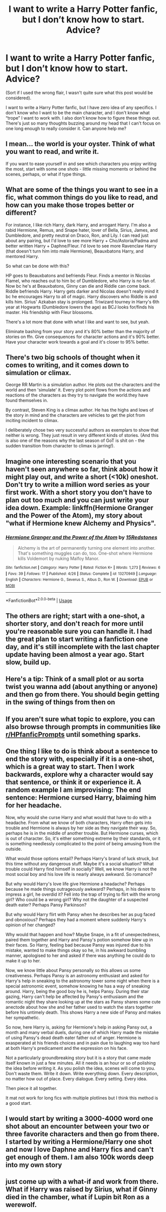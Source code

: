 #+TITLE: I want to write a Harry Potter fanfic, but I don’t know how to start. Advice?

* I want to write a Harry Potter fanfic, but I don’t know how to start. Advice?
:PROPERTIES:
:Author: lazyhatchet
:Score: 7
:DateUnix: 1562443028.0
:DateShort: 2019-Jul-07
:FlairText: Discussion
:END:
(Sort if I used the wrong flair, I wasn't quite sure what this post would be considered).

I want to write a Harry Potter fanfic, but I have zero idea of any specifics. I don't know who I want to be the main character, and I don't know what “trope” I want to work with. I also don't know how to figure these things out. There's just so many thoughts buzzing around my head that I can't focus on one long enough to really consider it. Can anyone help me?


** I mean... the world is your oyster. Think of what you want to read, and write it.

If you want to ease yourself in and see which characters you enjoy writing the most, start with some one shots - little missing moments or behind the scenes, perhaps, or what if type things.
:PROPERTIES:
:Author: FloreatCastellum
:Score: 13
:DateUnix: 1562443166.0
:DateShort: 2019-Jul-07
:END:


** What are some of the things you want to see in a fic, what common things do you like to read, and how can you make those tropes better or different?

For instance, I like rich Harry, dark Harry, and arrogant Harry. I'm also a rabid Hermione, Remus, and Snape hater, lover of Bella, Sirius, James, and Dumbledore, and pretty neutral on Draco, Ron, and Lily. I can read just about any pairing, but I'd love to see more Harry + Cho/Astoria/Padma and better written Harry + Daphne/Fleur. I'd love to see more Ravenclaw Harry (that doesn't turn him into male Hermione), Beauxbatons Harry, and mentored Harry.

So what can be done with this?

HP goes to Beauxbatons and befriends Fleur. Finds a mentor in Nicolas Flamel, who reaches out to him bc of Dumbledore, who Harry is no fan of. Now bc he's at Beauxbatons, Ginny can die and Riddle can come back. Riddle befriends Harry. Harry gets darker and Nicolas doesn't really mind it bc he encourages Harry to all of magic. Harry discovers who Riddle is and kills him. Sirius' Azkaban stay is prolonged. Triwizard tourney in Harry's 6th year at Hogwarts (Dumbledore lowers the age) as BCJ looks for/finds his master. His friendship with Fleur blossoms.

There's a lot more that done with what I like and want to see, but yeah.

Eliminate bashing from your story and it's 80% better than the majority of stories on ffn. Give consequences for character actions and it's 90% better. Have your character work towards a goal and it's closer to 95% better.
:PROPERTIES:
:Author: Ash_Lestrange
:Score: 4
:DateUnix: 1562453217.0
:DateShort: 2019-Jul-07
:END:


** There's two big schools of thought when it comes to writing, and it comes down to simulation or climax.

George RR Martin is a simulation author. He plots out the characters and the world and then 'simulate' it. Every plot point flows from the actions and reactions of the characters as they try to navigate the world.they have found themselves in.

By contrast, Steven King is a climax author. He has the highs and lows of the story in mind and the characters are vehicles to get the plot from inciting incident to climax.

I deliberately chose two very successful authors as exemplars to show that neither is wrong. They just result in very different kinds of stories. (And this is also one of the reasons why the last season of GoT is shit on - the sudden transition from character to climax is jarring!).
:PROPERTIES:
:Author: Astramancer_
:Score: 3
:DateUnix: 1562503040.0
:DateShort: 2019-Jul-07
:END:


** Imagine one interesting scenario that you haven't seen anywhere so far, think about how it might play out, and write a short (<10k) oneshot. Don't try to write a million word series as your first work. With a short story you don't have to plan out too much and you can just write your idea down. Example: linkffn(Hermione Granger and the Power of the Atom), my story about "what if Hermione knew Alchemy and Physics".
:PROPERTIES:
:Author: 15_Redstones
:Score: 4
:DateUnix: 1562443354.0
:DateShort: 2019-Jul-07
:END:

*** [[https://www.fanfiction.net/s/13270949/1/][*/Hermione Granger and the Power of the Atom/*]] by [[https://www.fanfiction.net/u/11520472/15Redstones][/15Redstones/]]

#+begin_quote
  Alchemy is the art of permanently turning one element into another. That's something muggles can do, too. One-shot where Hermione kills Voldemort by nuking Malfoy Manor.
#+end_quote

^{/Site/:} ^{fanfiction.net} ^{*|*} ^{/Category/:} ^{Harry} ^{Potter} ^{*|*} ^{/Rated/:} ^{Fiction} ^{K+} ^{*|*} ^{/Words/:} ^{1,273} ^{*|*} ^{/Reviews/:} ^{6} ^{*|*} ^{/Favs/:} ^{39} ^{*|*} ^{/Follows/:} ^{17} ^{*|*} ^{/Published/:} ^{4/26} ^{*|*} ^{/Status/:} ^{Complete} ^{*|*} ^{/id/:} ^{13270949} ^{*|*} ^{/Language/:} ^{English} ^{*|*} ^{/Characters/:} ^{Hermione} ^{G.,} ^{Severus} ^{S.,} ^{Albus} ^{D.,} ^{Ron} ^{W.} ^{*|*} ^{/Download/:} ^{[[http://www.ff2ebook.com/old/ffn-bot/index.php?id=13270949&source=ff&filetype=epub][EPUB]]} ^{or} ^{[[http://www.ff2ebook.com/old/ffn-bot/index.php?id=13270949&source=ff&filetype=mobi][MOBI]]}

--------------

*FanfictionBot*^{2.0.0-beta} | [[https://github.com/tusing/reddit-ffn-bot/wiki/Usage][Usage]]
:PROPERTIES:
:Author: FanfictionBot
:Score: 2
:DateUnix: 1562443372.0
:DateShort: 2019-Jul-07
:END:


** The others are right; start with a one-shot, a shorter story, and don't reach for more until you're reasonable sure you can handle it. I had the great plan to start writing a fanfiction one day, and it's still incomplete with the last chapter update having been almost a year ago. Start slow, build up.
:PROPERTIES:
:Author: newatreddit1993
:Score: 2
:DateUnix: 1562451174.0
:DateShort: 2019-Jul-07
:END:


** Here's a tip: Think of a small plot or au sorta twist you wanna add (about anything or anyone) and then go from there. You should begin getting in the swing of things from then on
:PROPERTIES:
:Author: jesuss-reincarnate
:Score: 1
:DateUnix: 1562448870.0
:DateShort: 2019-Jul-07
:END:


** If you aren't sure what topic to explore, you can also browse through prompts in communities like [[/r/HPfanficPrompts][r/HPfanficPrompts]] until something sparks.
:PROPERTIES:
:Author: Amarantexx
:Score: 1
:DateUnix: 1562452456.0
:DateShort: 2019-Jul-07
:END:


** One thing I like to do is think about a sentence to end the story with, especially if it is a one-shot, which is a great way to start. Then I work backwards, explore why a character would say that sentence, or think it or experience it. A random example I am improvising: The end sentence: Hermione cursed Harry, blaiming him for her headache.

Now, why would she curse Harry and what would that have to do with a headache. From what we know of both characters, Harry often gets into trouble and Hermione is always by her side as they navigate their way. So, perhaps he is in the middle of another trouble. But Hermione curses, which is out of character. So, it's either something extreme by their standards, or it is something needlessly complicated to the point of being amusing from the outside.

What would those options entail? Perhaps Harry's brand of luck struck, but this time without any dangerous stuff. Maybe it's a social situation? What trouble could Harry find himself in socially? Well, we know Harry is not the most social boy and his love life is nearly always awkward. So romance?

But why would Harry's love life give Hermione a headache? Perhaps because he made things outrageously awkward? Perhaps, in his desire to impress a girl, he overdid it? Fell into the trap of trying to flirt with the wrong girl? Who could be a wrong girl? Why not the daughter of a suspected death eater? Perhaps Pansy Parkinson?

But why would Harry flirt with Pansy when he describes her as pug faced and obnoxious? Perhaps they had a moment where suddenly Harry's opinion of her changed?

Why would that happen and how? Maybe Snape, in a fit of unexpectedness, paired them together and Harry and Pansy's potion somehow blew up in their faces. So Harry, feeling bad because Pansy was injured due to his mistake, wanted to make things okay so he, in his awkward bumbling manner, apologised to her and asked if there was anything he could do to make it up to her.

Now, we know little about Pansy personally so this allows us some creativeness. Perhaps Pansy is an astronomy enthusiast and asked for Harry's help in sneaking to the astronomy tower some night when there is a special astronomic event, somehow knowing he has a way of sneaking around. Harry, being the good boy he is, helps Pansy. During their star gazing, Harry can't help be affected by Pansy's enthusiasm and the romantic night they share looking up at the stars as Pansy shares some cute anectode about how she and her father used to watch the stars together before his untimely death. This shows Harry a new side of Pansy and makes her sympathetic.

So now, here Harry is, asking for Hermione's help in asking Pansy out, a month and many verbal duels, during one of which Harry made the mistake of using Pansy's dead death eater father out of anger. Hermione is exasperated at his friends choices and in pain due to laughing way too hard at both Harry's predicament and the expression on his face.

Not a particularly groundbreaking story but it is a story that came made itself known in just a few minutes. All it needs is an hour or so of polishing the idea before writing it. As you polish the idea, scenes will come to you. Don't waste them. Write it down. Write everything down. Every description, no matter how out of place. Every dialogue. Every setting. Every idea.

Then piece it all together.

It mat not work for long fics with multiple plotlines but I think this method is a good start.
:PROPERTIES:
:Author: JaimeJabs
:Score: 1
:DateUnix: 1562454039.0
:DateShort: 2019-Jul-07
:END:


** I would start by writing a 3000-4000 word one shot about an encounter between your two or three favorite characters and then go from there. I started by writing a Hermione/Harry one shot and now I love Daphne and Harry fics and can't get enough of them. I am also 100k words deep into my own story
:PROPERTIES:
:Author: Xioni101
:Score: 1
:DateUnix: 1562464116.0
:DateShort: 2019-Jul-07
:END:


** just come up with a what-if and work from there. What if Harry was raised by Sirius, what if Ginny died in the chamber, what if Lupin bit Ron as a werewolf.
:PROPERTIES:
:Author: Lord_Anarchy
:Score: 1
:DateUnix: 1562467474.0
:DateShort: 2019-Jul-07
:END:


** Create a story you would love to read. That's the beat advice you're getting from me.

If you wanna challenge yourself, I'd love for you to write the story /I/ want to read (/s... Sorta).
:PROPERTIES:
:Author: Zpeed1
:Score: 1
:DateUnix: 1562531780.0
:DateShort: 2019-Jul-08
:END:
